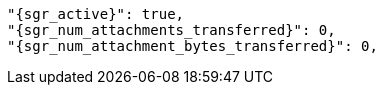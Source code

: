       "{sgr_active}": true,
      "{sgr_num_attachments_transferred}": 0,
      "{sgr_num_attachment_bytes_transferred}": 0,